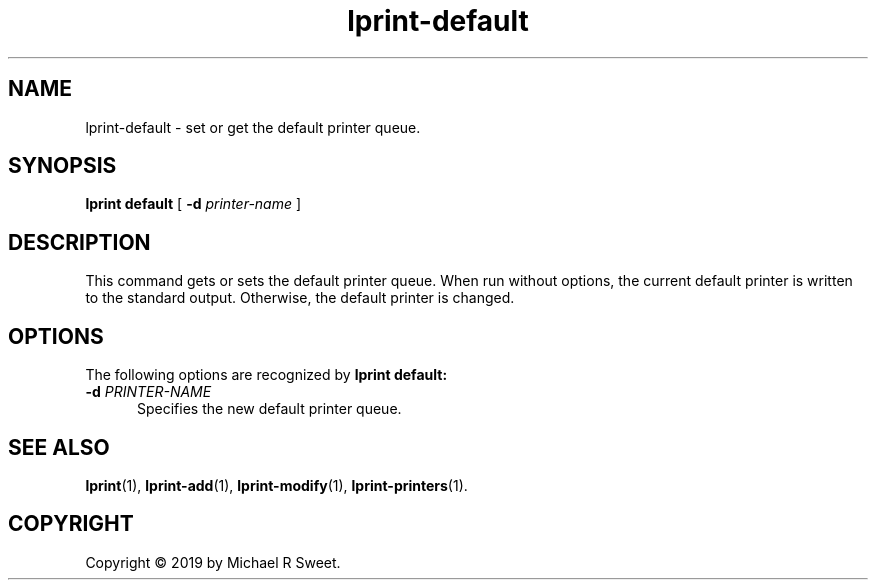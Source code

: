 .\"
.\" lprint-default man page for LPrint, a Label Printer Utility
.\"
.\" Copyright © 2019 by Michael R Sweet.
.\"
.\" Licensed under Apache License v2.0.  See the file "LICENSE" for more
.\" information.
.\"
.TH lprint-default 1 "LPrint" "December 13, 2019" "Michael R Sweet"
.SH NAME
lprint-default \- set or get the default printer queue.
.SH SYNOPSIS
.B lprint
.B default
[
.B \-d
.I printer-name
]
.SH DESCRIPTION
This command gets or sets the default printer queue.
When run without options, the current default printer is written to the standard output.
Otherwise, the default printer is changed.
.SH OPTIONS
The following options are recognized by
.B lprint default:
.TP 5
\fB\-d \fIPRINTER-NAME\fR
Specifies the new default printer queue.
.SH SEE ALSO
.BR lprint (1),
.BR lprint-add (1),
.BR lprint-modify (1),
.BR lprint-printers (1).
.SH COPYRIGHT
Copyright \[co] 2019 by Michael R Sweet.
